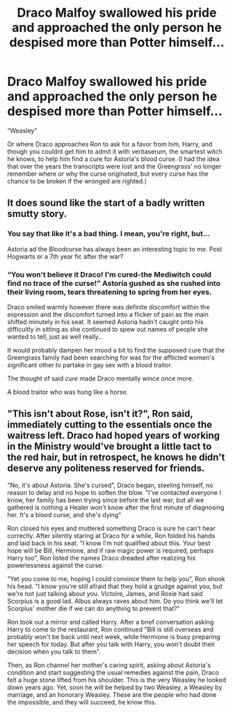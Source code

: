 #+TITLE: Draco Malfoy swallowed his pride and approached the only person he despised more than Potter himself...

* Draco Malfoy swallowed his pride and approached the only person he despised more than Potter himself...
:PROPERTIES:
:Author: HailQueenShuri
:Score: 67
:DateUnix: 1599328512.0
:DateShort: 2020-Sep-05
:FlairText: Prompt
:END:
“Weasley”

Or where Draco approaches Ron to ask for a favor from him, Harry, and though you couldnt get him to admit it with veritaserum, the smartest witch he knows, to help him find a cure for Astoria's blood curse. (I had the idea that over the years the transcripts were lost and the Greengrass' no longer remember where or why the curse originated, but every curse has the chance to be broken if the wronged are righted.)


** It does sound like the start of a badly written smutty story.
:PROPERTIES:
:Score: 25
:DateUnix: 1599336869.0
:DateShort: 2020-Sep-06
:END:

*** You say that like it's a bad thing. I mean, you're right, but...

Astoria ad the Bloodcurse has always been an interesting topic to me. Post Hogwarts or a 7th year fic after the war?
:PROPERTIES:
:Author: Dragonblade0123
:Score: 10
:DateUnix: 1599349334.0
:DateShort: 2020-Sep-06
:END:


*** “You won't believe it Draco! I'm cured-the Mediwitch could find no trace of the curse!” Astoria gushed as she rushed into their living room, tears threatening to spring from her eyes.

Draco smiled warmly however there was definite discomfort within the expression and the discomfort turned into a flicker of pain as the main shifted minutely in his seat. It seemed Astoria hadn't caught onto his difficultly in sitting as she continued to spew out names of people she wanted to tell, just as well really...

It would probably dampen her mood a bit to find the supposed cure that the Greengrass family had been searching for was for the afflicted women's significant other to partake in gay sex with a blood traitor.

The thought of said /cure/ made Draco mentally wince once more.

A blood traitor who was hung like a horse.
:PROPERTIES:
:Author: AdmirableAnimal0
:Score: 3
:DateUnix: 1599772205.0
:DateShort: 2020-Sep-11
:END:


** "This isn't about Rose, isn't it?", Ron said, immediately cutting to the essentials once the waitress left. Draco had hoped years of working in the Ministry would've brought a little tact to the red hair, but in retrospect, he knows he didn't deserve any politeness reserved for friends.

"No, it's about Astoria. She's cursed", Draco began, steeling himself, no reason to delay and no hope to soften the blow. "I've contacted everyone I know, her family has been trying since before the last war, but all we gathered is nothing a Healer won't know after the first minute of diagnosing her. It's a blood curse, and she's dying"

Ron closed his eyes and muttered something Draco is sure he can't hear correctly. After silently staring at Draco for a while, Ron folded his hands and laid back in his seat. "I know I'm not qualified about this. Your best hope will be Bill, Hermione, and if raw magic power is required, perhaps Harry too", Ron listed the names Draco dreaded after realizing his powerlessness against the curse.

"Yet you come to me, hoping I could convince them to help you", Ron shook his head. "I know you're still afraid that they hold a grudge against you, but we're not just talking about you. Victoire, James, and Rosie had said Scorpius is a good lad. Albus always raves about him. Do you think we'll let Scorpius' mother die if we can do anything to prevent that?"

Ron took out a mirror and called Harry. After a brief conversation asking Harry to come to the restaurant, Ron continued "Bill is still overseas and probably won't be back until next week, while Hermione is busy preparing her speech for today. But after you talk with Harry, you won't doubt their decision when you talk to them".

Then, as Ron channel her mother's caring spirit, asking about Astoria's condition and start suggesting the usual remedies against the pain, Draco felt a huge stone lifted from his shoulder. This is the very Weasley he looked down years ago. Yet, soon he will be helped by two Weasley, a Weasley by marriage, and an honorary Weasley. These are the people who had done the impossible, and they will succeed, he know this.
:PROPERTIES:
:Author: pm-me-your-nenen
:Score: 31
:DateUnix: 1599352566.0
:DateShort: 2020-Sep-06
:END:
